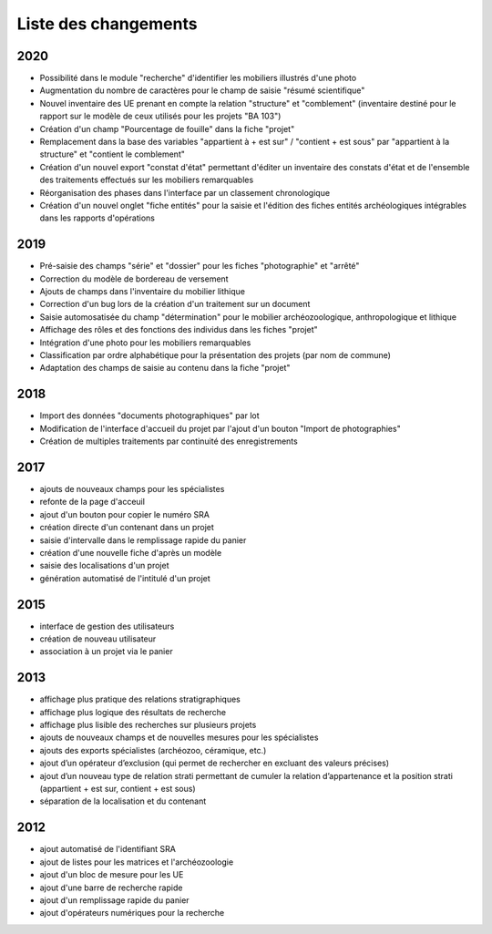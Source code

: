 ﻿.. _`def-changelog`:

Liste des changements
==================================
2020
^^^^

- Possibilité dans le module "recherche" d'identifier les mobiliers illustrés d'une photo
- Augmentation du nombre de caractères pour le champ de saisie "résumé scientifique"
- Nouvel inventaire des UE prenant en compte la relation "structure" et "comblement" (inventaire destiné pour le rapport sur le modèle de ceux utilisés pour les projets "BA 103")
- Création d'un champ "Pourcentage de fouille" dans la fiche "projet"
- Remplacement dans la base des variables "appartient à + est sur" / "contient + est sous" par "appartient à la structure" et "contient le comblement"
- Création d'un nouvel export "constat d'état" permettant d'éditer un inventaire des constats d'état et de l'ensemble des traitements effectués sur les mobiliers remarquables
- Réorganisation des phases dans l'interface par un classement chronologique
- Création d'un nouvel onglet "fiche entités" pour la saisie et l'édition des fiches entités archéologiques intégrables dans les rapports d'opérations  


2019
^^^^

- Pré-saisie des champs "série" et "dossier" pour les fiches "photographie" et "arrêté"
- Correction du modèle de bordereau de versement
- Ajouts de champs dans l'inventaire du mobilier lithique
- Correction d'un bug lors de la création d'un traitement sur un document
- Saisie automosatisée du champ "détermination" pour le mobilier archéozoologique, anthropologique et lithique
- Affichage des rôles et des fonctions des individus dans les fiches "projet"
- Intégration d'une photo pour les mobiliers remarquables
- Classification par ordre alphabétique pour la présentation des projets (par nom de commune)
- Adaptation des champs de saisie au contenu dans la fiche "projet"

2018
^^^^

- Import des données "documents photographiques" par lot
- Modification de l'interface d'accueil du projet par l'ajout d'un bouton "Import de photographies"
- Création de multiples traitements par continuité des enregistrements

2017
^^^^

- ajouts de nouveaux champs pour les spécialistes
- refonte de la page d'acceuil
- ajout d'un bouton pour copier le numéro SRA
- création directe d'un contenant dans un projet
- saisie d'intervalle dans le remplissage rapide du panier
- création d'une nouvelle fiche d'après un modèle
- saisie des localisations d'un projet
- génération automatisé de l'intitulé d'un projet

2015
^^^^

- interface de gestion des utilisateurs
- création de nouveau utilisateur
- association à un projet via le panier

2013
^^^^

- affichage plus pratique des relations stratigraphiques
- affichage plus logique des résultats de recherche 
- affichage plus lisible des recherches sur plusieurs projets
- ajouts de nouveaux champs et de nouvelles mesures pour les spécialistes
- ajouts des exports spécialistes (archéozoo, céramique, etc.)
- ajout d’un opérateur d’exclusion (qui permet de rechercher en excluant des valeurs précises)
- ajout d’un nouveau type de relation strati permettant de cumuler la relation d’appartenance et la position strati (appartient + est sur, contient + est sous)
- séparation de la localisation et du contenant

2012
^^^^

- ajout automatisé de l'identifiant SRA
- ajout de listes pour les matrices et l'archéozoologie
- ajout d'un bloc de mesure pour les UE
- ajout d'une barre de recherche rapide
- ajout d'un remplissage rapide du panier
- ajout d'opérateurs numériques pour la recherche

